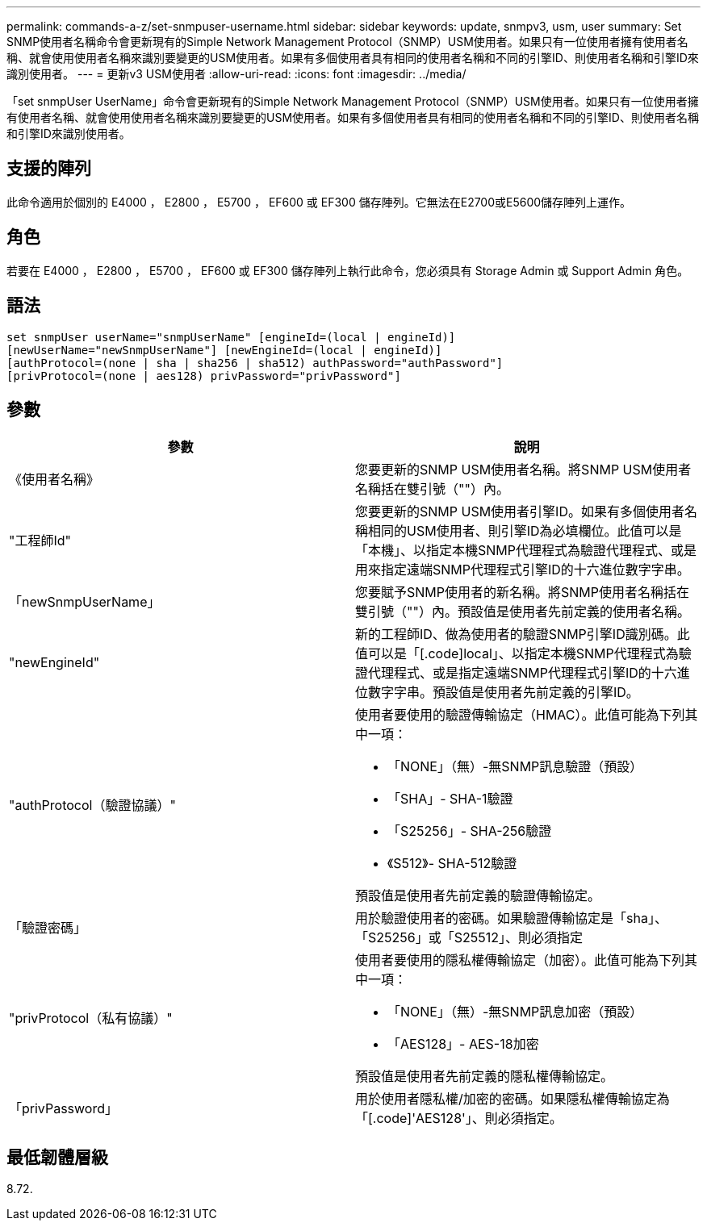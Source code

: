 ---
permalink: commands-a-z/set-snmpuser-username.html 
sidebar: sidebar 
keywords: update, snmpv3, usm, user 
summary: Set SNMP使用者名稱命令會更新現有的Simple Network Management Protocol（SNMP）USM使用者。如果只有一位使用者擁有使用者名稱、就會使用使用者名稱來識別要變更的USM使用者。如果有多個使用者具有相同的使用者名稱和不同的引擎ID、則使用者名稱和引擎ID來識別使用者。 
---
= 更新v3 USM使用者
:allow-uri-read: 
:icons: font
:imagesdir: ../media/


[role="lead"]
「set snmpUser UserName」命令會更新現有的Simple Network Management Protocol（SNMP）USM使用者。如果只有一位使用者擁有使用者名稱、就會使用使用者名稱來識別要變更的USM使用者。如果有多個使用者具有相同的使用者名稱和不同的引擎ID、則使用者名稱和引擎ID來識別使用者。



== 支援的陣列

此命令適用於個別的 E4000 ， E2800 ， E5700 ， EF600 或 EF300 儲存陣列。它無法在E2700或E5600儲存陣列上運作。



== 角色

若要在 E4000 ， E2800 ， E5700 ， EF600 或 EF300 儲存陣列上執行此命令，您必須具有 Storage Admin 或 Support Admin 角色。



== 語法

[source, cli]
----
set snmpUser userName="snmpUserName" [engineId=(local | engineId)]
[newUserName="newSnmpUserName"] [newEngineId=(local | engineId)]
[authProtocol=(none | sha | sha256 | sha512) authPassword="authPassword"]
[privProtocol=(none | aes128) privPassword="privPassword"]
----


== 參數

[cols="2*"]
|===
| 參數 | 說明 


 a| 
《使用者名稱》
 a| 
您要更新的SNMP USM使用者名稱。將SNMP USM使用者名稱括在雙引號（""）內。



 a| 
"工程師Id"
 a| 
您要更新的SNMP USM使用者引擎ID。如果有多個使用者名稱相同的USM使用者、則引擎ID為必填欄位。此值可以是「本機」、以指定本機SNMP代理程式為驗證代理程式、或是用來指定遠端SNMP代理程式引擎ID的十六進位數字字串。



 a| 
「newSnmpUserName」
 a| 
您要賦予SNMP使用者的新名稱。將SNMP使用者名稱括在雙引號（""）內。預設值是使用者先前定義的使用者名稱。



 a| 
"newEngineId"
 a| 
新的工程師ID、做為使用者的驗證SNMP引擎ID識別碼。此值可以是「[.code]local」、以指定本機SNMP代理程式為驗證代理程式、或是指定遠端SNMP代理程式引擎ID的十六進位數字字串。預設值是使用者先前定義的引擎ID。



 a| 
"authProtocol（驗證協議）"
 a| 
使用者要使用的驗證傳輸協定（HMAC）。此值可能為下列其中一項：

* 「NONE」（無）-無SNMP訊息驗證（預設）
* 「SHA」- SHA-1驗證
* 「S25256」- SHA-256驗證
* 《S512》- SHA-512驗證


預設值是使用者先前定義的驗證傳輸協定。



 a| 
「驗證密碼」
 a| 
用於驗證使用者的密碼。如果驗證傳輸協定是「sha」、「S25256」或「S25512」、則必須指定



 a| 
"privProtocol（私有協議）"
 a| 
使用者要使用的隱私權傳輸協定（加密）。此值可能為下列其中一項：

* 「NONE」（無）-無SNMP訊息加密（預設）
* 「AES128」- AES-18加密


預設值是使用者先前定義的隱私權傳輸協定。



 a| 
「privPassword」
 a| 
用於使用者隱私權/加密的密碼。如果隱私權傳輸協定為「[.code]'AES128'」、則必須指定。

|===


== 最低韌體層級

8.72.
